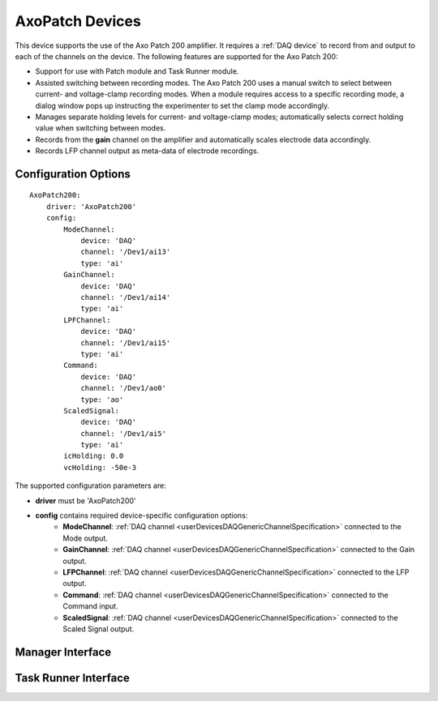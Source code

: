 .. _userDevicesAxoPatch:
    
AxoPatch Devices
================

This device supports the use of the Axo Patch 200 amplifier. It requires a :ref:`DAQ device` to record from and output to each of the channels on the device. The following features are supported for the Axo Patch 200:
    
* Support for use with Patch module and Task Runner module.
* Assisted switching between recording modes. The Axo Patch 200 uses a manual switch to select between current- and voltage-clamp recording modes. When a module requires access to a specific recording mode, a dialog window pops up instructing the experimenter to set the clamp mode accordingly.
* Manages separate holding levels for current- and voltage-clamp modes; automatically selects correct holding value when switching between modes.
* Records from the **gain** channel on the amplifier and automatically scales electrode data accordingly. 
* Records LFP channel output as meta-data of electrode recordings.

Configuration Options
---------------------

::

    AxoPatch200:
        driver: 'AxoPatch200'
        config:
            ModeChannel: 
                device: 'DAQ' 
                channel: '/Dev1/ai13'
                type: 'ai'
            GainChannel: 
                device: 'DAQ' 
                channel: '/Dev1/ai14'
                type: 'ai'
            LPFChannel: 
                device: 'DAQ' 
                channel: '/Dev1/ai15'
                type: 'ai'
            Command: 
                device: 'DAQ' 
                channel: '/Dev1/ao0'
                type: 'ao'
            ScaledSignal: 
                device: 'DAQ' 
                channel: '/Dev1/ai5'
                type: 'ai'
            icHolding: 0.0
            vcHolding: -50e-3

The supported configuration parameters are:
    
* **driver** must be 'AxoPatch200'
* **config** contains required device-specific configuration options:
    * **ModeChannel**: :ref:`DAQ channel <userDevicesDAQGenericChannelSpecification>` connected to the Mode output.
    * **GainChannel**: :ref:`DAQ channel <userDevicesDAQGenericChannelSpecification>` connected to the Gain output.
    * **LFPChannel**: :ref:`DAQ channel <userDevicesDAQGenericChannelSpecification>` connected to the LFP output.
    * **Command**: :ref:`DAQ channel <userDevicesDAQGenericChannelSpecification>` connected to the Command input.
    * **ScaledSignal**: :ref:`DAQ channel <userDevicesDAQGenericChannelSpecification>` connected to the Scaled Signal output.

Manager Interface
-----------------


Task Runner Interface
---------------------
